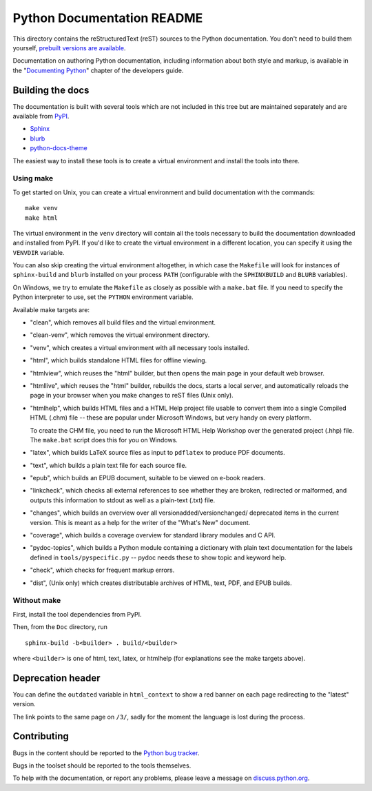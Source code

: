 Python Documentation README
~~~~~~~~~~~~~~~~~~~~~~~~~~~

This directory contains the reStructuredText (reST) sources to the Python
documentation.  You don't need to build them yourself, `prebuilt versions are
available <https://docs.python.org/dev/download.html>`_.

Documentation on authoring Python documentation, including information about
both style and markup, is available in the "`Documenting Python
<https://devguide.python.org/documenting/>`_" chapter of the
developers guide.


Building the docs
=================

The documentation is built with several tools which are not included in this
tree but are maintained separately and are available from
`PyPI <https://pypi.org/>`_.

* `Sphinx <https://pypi.org/project/Sphinx/>`_
* `blurb <https://pypi.org/project/blurb/>`_
* `python-docs-theme <https://pypi.org/project/python-docs-theme/>`_

The easiest way to install these tools is to create a virtual environment and
install the tools into there.

Using make
----------

To get started on Unix, you can create a virtual environment and build
documentation with the commands::

  make venv
  make html

The virtual environment in the ``venv`` directory will contain all the tools
necessary to build the documentation downloaded and installed from PyPI.
If you'd like to create the virtual environment in a different location,
you can specify it using the ``VENVDIR`` variable.

You can also skip creating the virtual environment altogether, in which case
the ``Makefile`` will look for instances of ``sphinx-build`` and ``blurb``
installed on your process ``PATH`` (configurable with the ``SPHINXBUILD`` and
``BLURB`` variables).

On Windows, we try to emulate the ``Makefile`` as closely as possible with a
``make.bat`` file. If you need to specify the Python interpreter to use,
set the ``PYTHON`` environment variable.

Available make targets are:

* "clean", which removes all build files and the virtual environment.

* "clean-venv", which removes the virtual environment directory.

* "venv", which creates a virtual environment with all necessary tools
  installed.

* "html", which builds standalone HTML files for offline viewing.

* "htmlview", which reuses the "html" builder, but then opens the main page
  in your default web browser.

* "htmllive", which reuses the "html" builder, rebuilds the docs,
  starts a local server, and automatically reloads the page in your browser
  when you make changes to reST files (Unix only).

* "htmlhelp", which builds HTML files and a HTML Help project file usable to
  convert them into a single Compiled HTML (.chm) file -- these are popular
  under Microsoft Windows, but very handy on every platform.

  To create the CHM file, you need to run the Microsoft HTML Help Workshop
  over the generated project (.hhp) file.  The ``make.bat`` script does this for
  you on Windows.

* "latex", which builds LaTeX source files as input to ``pdflatex`` to produce
  PDF documents.

* "text", which builds a plain text file for each source file.

* "epub", which builds an EPUB document, suitable to be viewed on e-book
  readers.

* "linkcheck", which checks all external references to see whether they are
  broken, redirected or malformed, and outputs this information to stdout as
  well as a plain-text (.txt) file.

* "changes", which builds an overview over all versionadded/versionchanged/
  deprecated items in the current version. This is meant as a help for the
  writer of the "What's New" document.

* "coverage", which builds a coverage overview for standard library modules and
  C API.

* "pydoc-topics", which builds a Python module containing a dictionary with
  plain text documentation for the labels defined in
  ``tools/pyspecific.py`` -- pydoc needs these to show topic and keyword help.

* "check", which checks for frequent markup errors.

* "dist", (Unix only) which creates distributable archives of HTML, text,
  PDF, and EPUB builds.


Without make
------------

First, install the tool dependencies from PyPI.

Then, from the ``Doc`` directory, run ::

   sphinx-build -b<builder> . build/<builder>

where ``<builder>`` is one of html, text, latex, or htmlhelp (for explanations
see the make targets above).

Deprecation header
==================

You can define the ``outdated`` variable in ``html_context`` to show a
red banner on each page redirecting to the "latest" version.

The link points to the same page on ``/3/``, sadly for the moment the
language is lost during the process.


Contributing
============

Bugs in the content should be reported to the
`Python bug tracker <https://github.com/python/cpython/issues>`_.

Bugs in the toolset should be reported to the tools themselves.

To help with the documentation, or report any problems, please leave a message
on `discuss.python.org <https://discuss.python.org/c/documentation>`_.
